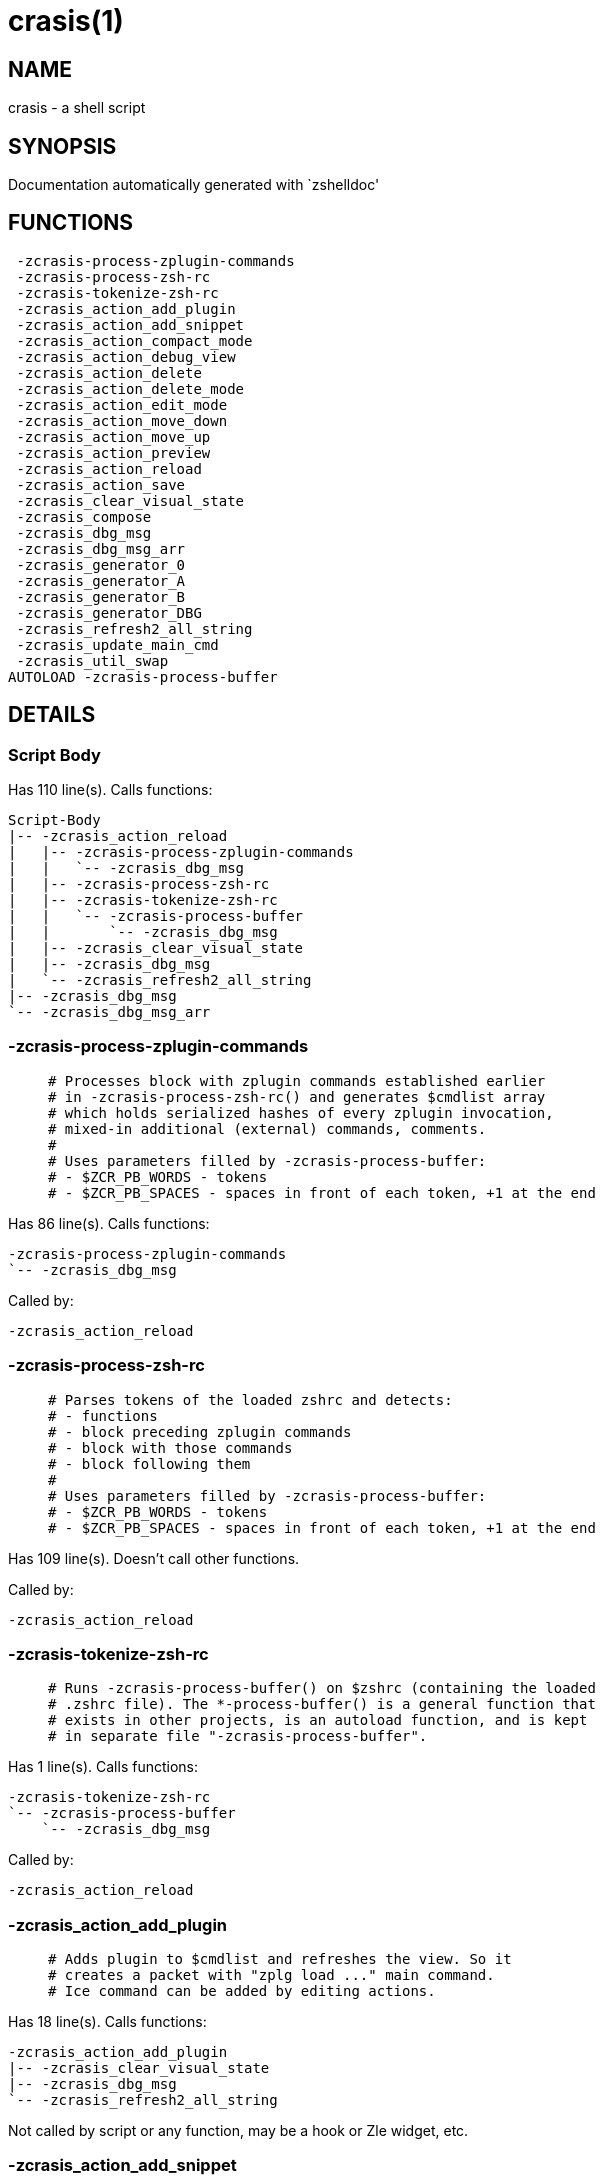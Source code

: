 crasis(1)
=========
:compat-mode!:

NAME
----
crasis - a shell script

SYNOPSIS
--------
Documentation automatically generated with `zshelldoc'

FUNCTIONS
---------

 -zcrasis-process-zplugin-commands
 -zcrasis-process-zsh-rc
 -zcrasis-tokenize-zsh-rc
 -zcrasis_action_add_plugin
 -zcrasis_action_add_snippet
 -zcrasis_action_compact_mode
 -zcrasis_action_debug_view
 -zcrasis_action_delete
 -zcrasis_action_delete_mode
 -zcrasis_action_edit_mode
 -zcrasis_action_move_down
 -zcrasis_action_move_up
 -zcrasis_action_preview
 -zcrasis_action_reload
 -zcrasis_action_save
 -zcrasis_clear_visual_state
 -zcrasis_compose
 -zcrasis_dbg_msg
 -zcrasis_dbg_msg_arr
 -zcrasis_generator_0
 -zcrasis_generator_A
 -zcrasis_generator_B
 -zcrasis_generator_DBG
 -zcrasis_refresh2_all_string
 -zcrasis_update_main_cmd
 -zcrasis_util_swap
AUTOLOAD -zcrasis-process-buffer

DETAILS
-------

Script Body
~~~~~~~~~~~

Has 110 line(s). Calls functions:

 Script-Body
 |-- -zcrasis_action_reload
 |   |-- -zcrasis-process-zplugin-commands
 |   |   `-- -zcrasis_dbg_msg
 |   |-- -zcrasis-process-zsh-rc
 |   |-- -zcrasis-tokenize-zsh-rc
 |   |   `-- -zcrasis-process-buffer
 |   |       `-- -zcrasis_dbg_msg
 |   |-- -zcrasis_clear_visual_state
 |   |-- -zcrasis_dbg_msg
 |   `-- -zcrasis_refresh2_all_string
 |-- -zcrasis_dbg_msg
 `-- -zcrasis_dbg_msg_arr

-zcrasis-process-zplugin-commands
~~~~~~~~~~~~~~~~~~~~~~~~~~~~~~~~~

____
 # Processes block with zplugin commands established earlier
 # in -zcrasis-process-zsh-rc() and generates $cmdlist array
 # which holds serialized hashes of every zplugin invocation,
 # mixed-in additional (external) commands, comments.
 #
 # Uses parameters filled by -zcrasis-process-buffer:
 # - $ZCR_PB_WORDS - tokens
 # - $ZCR_PB_SPACES - spaces in front of each token, +1 at the end
____

Has 86 line(s). Calls functions:

 -zcrasis-process-zplugin-commands
 `-- -zcrasis_dbg_msg

Called by:

 -zcrasis_action_reload

-zcrasis-process-zsh-rc
~~~~~~~~~~~~~~~~~~~~~~~

____
 # Parses tokens of the loaded zshrc and detects:
 # - functions
 # - block preceding zplugin commands
 # - block with those commands
 # - block following them
 #
 # Uses parameters filled by -zcrasis-process-buffer:
 # - $ZCR_PB_WORDS - tokens
 # - $ZCR_PB_SPACES - spaces in front of each token, +1 at the end
____

Has 109 line(s). Doesn't call other functions.

Called by:

 -zcrasis_action_reload

-zcrasis-tokenize-zsh-rc
~~~~~~~~~~~~~~~~~~~~~~~~

____
 # Runs -zcrasis-process-buffer() on $zshrc (containing the loaded
 # .zshrc file). The *-process-buffer() is a general function that
 # exists in other projects, is an autoload function, and is kept
 # in separate file "-zcrasis-process-buffer".
____

Has 1 line(s). Calls functions:

 -zcrasis-tokenize-zsh-rc
 `-- -zcrasis-process-buffer
     `-- -zcrasis_dbg_msg

Called by:

 -zcrasis_action_reload

-zcrasis_action_add_plugin
~~~~~~~~~~~~~~~~~~~~~~~~~~

____
 # Adds plugin to $cmdlist and refreshes the view. So it
 # creates a packet with "zplg load ..." main command.
 # Ice command can be added by editing actions.
____

Has 18 line(s). Calls functions:

 -zcrasis_action_add_plugin
 |-- -zcrasis_clear_visual_state
 |-- -zcrasis_dbg_msg
 `-- -zcrasis_refresh2_all_string

Not called by script or any function, may be a hook or Zle widget, etc.

-zcrasis_action_add_snippet
~~~~~~~~~~~~~~~~~~~~~~~~~~~

____
 # Adds snippet to $cmdlist and refreshes the view.
 # So it creates a packet with "zplg snippet ..."
 # main command.
____

Has 18 line(s). Calls functions:

 -zcrasis_action_add_snippet
 |-- -zcrasis_clear_visual_state
 |-- -zcrasis_dbg_msg
 `-- -zcrasis_refresh2_all_string

Not called by script or any function, may be a hook or Zle widget, etc.

-zcrasis_action_compact_mode
~~~~~~~~~~~~~~~~~~~~~~~~~~~~

____
 # Switches the entry list to compact-mode. In this mode,
 # only a single line per plugin/snippet/etc. is displayed.
____

Has 8 line(s). Calls functions:

 -zcrasis_action_compact_mode
 `-- -zcrasis_refresh2_all_string

Not called by script or any function, may be a hook or Zle widget, etc.

-zcrasis_action_debug_view
~~~~~~~~~~~~~~~~~~~~~~~~~~

____
 # Enters or leaves debug view. Plugin-list view is muted
 # by setting module 2 factor to 0 - factor is the number
 # of instances of a module to create, i.e. number of calls
 # to module's generator. Debug module (#4) obtains factor 1.
 # On disable, normal factors are restored.
____

Has 26 line(s). Doesn't call other functions.

Not called by script or any function, may be a hook or Zle widget, etc.

-zcrasis_action_delete
~~~~~~~~~~~~~~~~~~~~~~

____
 # Removes given entry from $cmdlist and orders full
 # regeneration of document section holding the zplugin
 # invocations (the main view). Basically, there will be
 # one instance of module 2 less (the removed one), and
 # remaining instances will get refreshed.
 #
 # $1 - widget id
 # $2 - module's index
 # $3 - module's instance index
____

Has 15 line(s). Calls functions:

 -zcrasis_action_delete
 `-- -zcrasis_clear_visual_state

Not called by script or any function, may be a hook or Zle widget, etc.

-zcrasis_action_delete_mode
~~~~~~~~~~~~~~~~~~~~~~~~~~~

____
 # Enables ability to delete entries - adds [X] button
 # to each plugin, snippet, external command, etc. (main
 # view).
____

Has 9 line(s). Calls functions:

 -zcrasis_action_delete_mode
 `-- -zcrasis_refresh2_all_string

Not called by script or any function, may be a hook or Zle widget, etc.

-zcrasis_action_edit_mode
~~~~~~~~~~~~~~~~~~~~~~~~~

____
 # Enables ability to edit entries - strings with plugin name,
 # snippet url, etc. turn into text fields for manual editing.
____

Has 8 line(s). Calls functions:

 -zcrasis_action_edit_mode
 `-- -zcrasis_refresh2_all_string

Not called by script or any function, may be a hook or Zle widget, etc.

-zcrasis_action_move_down
~~~~~~~~~~~~~~~~~~~~~~~~~

____
 # Moves given instance ($2) down, i.e. swaps current and
 # next instance. Using "instance" here means: ZUI's
 # module instance representing single zplugin command
 # (possibly preceded with "zplugin ice ..." invocation)
 # by the design of Crasis. Instance = invocation of a
 # generator with "module_idx" "instance_idx" arguments.
 #
 # $1 - module index (will be 2)
 # $2 - instance index
____

Has 14 line(s). Calls functions:

 -zcrasis_action_move_down
 `-- -zcrasis_util_swap

Not called by script or any function, may be a hook or Zle widget, etc.

-zcrasis_action_move_up
~~~~~~~~~~~~~~~~~~~~~~~

____
 # Moves given instance ($2) up, i.e. swaps current and
 # previous instance. Using "instance" here means: ZUI's
 # module instance representing single zplugin command
 # (possibly preceded with "zplugin ice ..." invocation)
 # by the design of Crasis. Instance = invocation of a
 # generator with "module_idx" "instance_idx" arguments.
 #
 # $1 - module index (will be 2)
 # $2 - instance index
____

Has 14 line(s). Calls functions:

 -zcrasis_action_move_up
 `-- -zcrasis_util_swap

Not called by script or any function, may be a hook or Zle widget, etc.

-zcrasis_action_preview
~~~~~~~~~~~~~~~~~~~~~~~

____
 # Enters or leaves preview alternate-view. It basically
 # sets preview module's instance to be created, once.
 # At the same time, the plugin-list module is set to 0
 # instances. Number of instances is the "module factor".
____

Has 12 line(s). Doesn't call other functions.

Not called by script or any function, may be a hook or Zle widget, etc.

-zcrasis_action_reload
~~~~~~~~~~~~~~~~~~~~~~

____
 # Ran at startup and after [Reload] button press. Performs
 # full zshrc processing, recognizes other and zplugin-related
 # zshrc parts, forgets user changes because it regenerates
 # the backend model-structure, the $cmdlist array of hashes.
____

Has 55 line(s). Calls functions:

 -zcrasis_action_reload
 |-- -zcrasis-process-zplugin-commands
 |   `-- -zcrasis_dbg_msg
 |-- -zcrasis-process-zsh-rc
 |-- -zcrasis-tokenize-zsh-rc
 |   `-- -zcrasis-process-buffer
 |       `-- -zcrasis_dbg_msg
 |-- -zcrasis_clear_visual_state
 |-- -zcrasis_dbg_msg
 `-- -zcrasis_refresh2_all_string

Called by:

 Script-Body

-zcrasis_action_save
~~~~~~~~~~~~~~~~~~~~

____
 # Called when [Save] pressed. Composes full .zshrc,
 # performs the save, outputs status message.
____

Has 5 line(s). Calls functions:

 -zcrasis_action_save
 `-- -zcrasis_compose

Not called by script or any function, may be a hook or Zle widget, etc.

-zcrasis_clear_visual_state
~~~~~~~~~~~~~~~~~~~~~~~~~~~

____
 # Clears generators' working variables to trigger refresh
 # from backend, model-structures (like $cmdlist).
____

Has 11 line(s). Doesn't call other functions.

Called by:

 -zcrasis_action_add_plugin
 -zcrasis_action_add_snippet
 -zcrasis_action_delete
 -zcrasis_action_reload

-zcrasis_compose
~~~~~~~~~~~~~~~~

____
 # Constructs text with zplugin commands, optionally
 # including original Zshrc blocks (in order to create
 # full .zshrc). Can skip comments (via $1).
 #
 # $1 - zero or 1 - whether to include comments
 # $2 - zero or 1 - whether to generate complete zshrc
 #
 # $reply - lines of created code
____

Has 74 line(s). Doesn't call other functions.

Called by:

 -zcrasis_action_save
 -zcrasis_generator_B

-zcrasis_dbg_msg
~~~~~~~~~~~~~~~~

____
 # Append message to the debug view
____

Has 1 line(s). Doesn't call other functions.

Called by:

 -zcrasis-process-buffer
 -zcrasis-process-zplugin-commands
 -zcrasis_action_add_plugin
 -zcrasis_action_add_snippet
 -zcrasis_action_reload
 Script-Body

-zcrasis_dbg_msg_arr
~~~~~~~~~~~~~~~~~~~~

____
 # Append multiple messages to the debug view
____

Has 1 line(s). Doesn't call other functions.

Called by:

 Script-Body

-zcrasis_generator_0
~~~~~~~~~~~~~~~~~~~~

____
 # ZUI generator that creates top menu (its hypertext).
 # The menu can differ depending on current view mode
 # (normal, preview, debug).
____

Has 46 line(s). Doesn't call other functions.

Not called by script or any function, may be a hook or Zle widget, etc.

-zcrasis_generator_A
~~~~~~~~~~~~~~~~~~~~

____
 # ZUI generator that creates document block for each plugin,
 # snippet or other command. This is module #2, each document
 # block is an instance of this module (separated by blank
 # lines horizontally, by ZUI normal operation).
____

Has 118 line(s). Calls functions:

 -zcrasis_generator_A
 `-- -zcrasis_update_main_cmd

Not called by script or any function, may be a hook or Zle widget, etc.

-zcrasis_generator_B
~~~~~~~~~~~~~~~~~~~~

____
 # ZUI generator that creates preview text. This is module 3.
 # There is 0 or 1 instance of this module, depending on chosen
 # view.
____

Has 2 line(s). Calls functions:

 -zcrasis_generator_B
 `-- -zcrasis_compose

Not called by script or any function, may be a hook or Zle widget, etc.

-zcrasis_generator_DBG
~~~~~~~~~~~~~~~~~~~~~~

____
 # ZUI generator that creates debug-report text. This is module 4.
 # There is 0 or 1 instance of this module, depending on chosen
 # view.
____

Has 15 line(s). Doesn't call other functions.

Not called by script or any function, may be a hook or Zle widget, etc.

-zcrasis_refresh2_all_string
~~~~~~~~~~~~~~~~~~~~~~~~~~~~

____
 # Returns string that when passed to ZUI causes to regenerate
 # all instances of module 2 and module 1 (the menu bar).
____

Has 8 line(s). Doesn't call other functions.

Called by:

 -zcrasis_action_add_plugin
 -zcrasis_action_add_snippet
 -zcrasis_action_compact_mode
 -zcrasis_action_delete_mode
 -zcrasis_action_edit_mode
 -zcrasis_action_reload

-zcrasis_update_main_cmd
~~~~~~~~~~~~~~~~~~~~~~~~

____
 # Updates main entry in given ($3) command packet. There
 # is single command packet per zplugin invocation and it
 # contains main command, optionally ICE command, and also
 # optionally a preceding comment.
 #
 # $1 - key to update in the main command
 # $2 - data to store under the key
 # $3 - index of command pack to alter
____

Has 11 line(s). Doesn't call other functions.

Called by:

 -zcrasis_generator_A

-zcrasis_util_swap
~~~~~~~~~~~~~~~~~~

____
 # Swaps two variables given by name. Uses (P) substitution
 # flag, can swap e.g. hash entries. For example:
 #   local -A hash_arr=( a b c d )
 #   -zcrasis_util_swap 'hash_arr[a]' 'hash_arr[b]'
 #
 # $1 - name of first variable to swap
 # $2 - name of second variable to swap
____

Has 4 line(s). Doesn't call other functions.

Called by:

 -zcrasis_action_move_down
 -zcrasis_action_move_up

-zcrasis-process-buffer
~~~~~~~~~~~~~~~~~~~~~~~

____
 # vim:ft=zsh
____

Has 134 line(s). Calls functions:

 -zcrasis-process-buffer
 `-- -zcrasis_dbg_msg

Called by:

 -zcrasis-tokenize-zsh-rc

